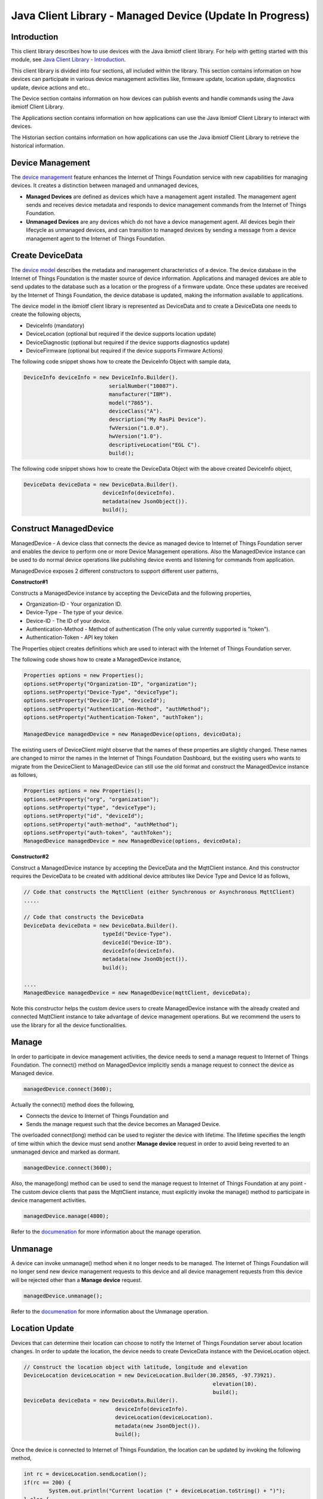 ===============================================================================
Java Client Library - Managed Device (Update In Progress)
===============================================================================

Introduction
-------------------------------------------------------------------------------

This client library describes how to use devices with the Java ibmiotf client library. For help with getting started with this module, see `Java Client Library - Introduction <https://docs.internetofthings.ibmcloud.com/java/javaintro.html>`__. 

This client library is divided into four sections, all included within the library. This section contains information on how devices can participate in various device management activities like, firmware update, location update, diagnostics update, device actions and etc..

The Device section contains information on how devices can publish events and handle commands using the Java ibmiotf Client Library. 

The Applications section contains information on how applications can use the Java ibmiotf Client Library to interact with devices. 

The Historian section contains information on how applications can use the Java ibmiotf Client Library to retrieve the historical information.

Device Management
-------------------------------------------------------------------------------
The `device management <managedDevices://docs.internetofthings.ibmcloud.com/reference/device_mgmt.html>`__ feature enhances the Internet of Things Foundation service with new capabilities for managing devices. It creates a distinction between managed and unmanaged devices,

* **Managed Devices** are defined as devices which have a management agent installed. The management agent sends and receives device metadata and responds to device management commands from the Internet of Things Foundation. 
* **Unmanaged Devices** are any devices which do not have a device management agent. All devices begin their lifecycle as unmanaged devices, and can transition to managed devices by sending a message from a device management agent to the Internet of Things Foundation. 

Create DeviceData
------------------------------------------------------------------------
The `device model <https://docs.internetofthings.ibmcloud.com/reference/device_model.html>`__ describes the metadata and management characteristics of a device. The device database in the Internet of Things Foundation is the master source of device information. Applications and managed devices are able to send updates to the database such as a location or the progress of a firmware update. Once these updates are received by the Internet of Things Foundation, the device database is updated, making the information available to applications.

The device model in the ibmiotf client library is represented as DeviceData and to create a DeviceData one needs to create the following objects,

* DeviceInfo (mandatory)
* DeviceLocation (optional but required if the device supports location update)
* DeviceDiagnostic (optional but required if the device supports diagnostics update)
* DeviceFirmware (optional but required if the device supports Firmware Actions)

The following code snippet shows how to create the DeviceInfo Object with sample data,

.. code:: java

     DeviceInfo deviceInfo = new DeviceInfo.Builder().
				serialNumber("10087").
				manufacturer("IBM").
				model("7865").
				deviceClass("A").
				description("My RasPi Device").
				fwVersion("1.0.0").
				hwVersion("1.0").
				descriptiveLocation("EGL C").
				build();

The following code snippet shows how to create the DeviceData Object with the above created DeviceInfo object,

.. code:: java

	DeviceData deviceData = new DeviceData.Builder().
				 deviceInfo(deviceInfo).
				 metadata(new JsonObject()).
				 build();
Construct ManagedDevice
-------------------------------------------------------------------------------
ManagedDevice - A device class that connects the device as managed device to Internet of Things Foundation server and enables the device to perform one or more Device Management operations. Also the ManagedDevice instance can be used to do normal device operations like publishing device events and listening for commands from application.

ManagedDevice exposes 2 different constructors to support different user patterns, 

**Constructor#1**

Constructs a ManagedDevice instance by accepting the DeviceData and the following properties,

* Organization-ID - Your organization ID.
* Device-Type - The type of your device.
* Device-ID - The ID of your device.
* Authentication-Method - Method of authentication (The only value currently supported is "token"). 
* Authentication-Token - API key token

The Properties object creates definitions which are used to interact with the Internet of Things Foundation server. 

The following code shows how to create a ManagedDevice instance,

.. code:: java

	Properties options = new Properties();
	options.setProperty("Organization-ID", "organization");
	options.setProperty("Device-Type", "deviceType");
	options.setProperty("Device-ID", "deviceId");
	options.setProperty("Authentication-Method", "authMethod");
	options.setProperty("Authentication-Token", "authToken");
	
	ManagedDevice managedDevice = new ManagedDevice(options, deviceData);
 
The existing users of DeviceClient might observe that the names of these properties are slightly changed. These names are changed to mirror the names in the Internet of Things Foundation Dashboard, but the existing users who wants to migrate from the DeviceClient to ManagedDevice can still use the old format and construct the ManagedDevice instance as follows,

.. code:: java

	Properties options = new Properties();
	options.setProperty("org", "organization");
	options.setProperty("type", "deviceType");
	options.setProperty("id", "deviceId");
	options.setProperty("auth-method", "authMethod");
	options.setProperty("auth-token", "authToken");
	ManagedDevice managedDevice = new ManagedDevice(options, deviceData);

**Constructor#2**

Construct a ManagedDevice instance by accepting the DeviceData and the MqttClient instance. And this constructor requires the DeviceData to be created with additional device attributes like Device Type and Device Id as follows,

.. code:: java
	
	// Code that constructs the MqttClient (either Synchronous or Asynchronous MqttClient)
	.....
	
	// Code that constructs the DeviceData
	DeviceData deviceData = new DeviceData.Builder().
				 typeId("Device-Type").
				 deviceId("Device-ID").
				 deviceInfo(deviceInfo).
				 metadata(new JsonObject()).
				 build();
	
	....
	ManagedDevice managedDevice = new ManagedDevice(mqttClient, deviceData);
	
Note this constructor helps the custom device users to create ManagedDevice instance with the already created and connected MqttClient instance to take advantage of device management operations. But we recommend the users to use the library for all the device functionalities.

Manage	
------------------------------------------------------------------
In order to participate in device management activities, the device needs to send a manage request to Internet of Things Foundation. The connect() method on ManagedDevice implicitly sends a manage request to connect the device as Managed device.

.. code:: java

	managedDevice.connect(3600);
	
Actually the connect() method does the following,

* Connects the device to Internet of Things Foundation and
* Sends the manage request such that the device becomes an Managed Device.

The overloaded connect(long) method can be used to register the device with lifetime. The lifetime specifies the length of time within which the device must send another **Manage device** request in order to avoid being reverted to an unmanaged device and marked as dormant.

.. code:: java

	managedDevice.connect(3600);

Also, the manage(long) method can be used to send the manage request to Internet of Things Foundation at any point - The custom device clients that pass the MqttClient instance, must explicitly invoke the manage() method to participate in device management activities.

.. code:: java

	managedDevice.manage(4800);

Refer to the `documenation <https://docs.internetofthings.ibmcloud.com/device_mgmt/operations/manage.html>`__ for more information about the manage operation.

Unmanage
-----------------------------------------------------

A device can invoke unmanage() method when it no longer needs to be managed. The Internet of Things Foundation will no longer send new device management requests to this device and all device management requests from this device will be rejected other than a **Manage device** request.

.. code:: java

	managedDevice.unmanage();

Refer to the `documenation <https://docs.internetofthings.ibmcloud.com/device_mgmt/operations/manage.html>`__ for more information about the Unmanage operation.

Location Update
-----------------------------------------------------

Devices that can determine their location can choose to notify the Internet of Things Foundation server about location changes. In order to update the location, the device needs to create DeviceData instance with the DeviceLocation object.

.. code:: java

    // Construct the location object with latitude, longitude and elevation
    DeviceLocation deviceLocation = new DeviceLocation.Builder(30.28565, -97.73921).
								elevation(10).
								build();
    DeviceData deviceData = new DeviceData.Builder().
				 deviceInfo(deviceInfo).
				 deviceLocation(deviceLocation).
				 metadata(new JsonObject()).
				 build();
	
    
Once the device is connected to Internet of Things Foundation, the location can be updated by invoking the following method,

.. code:: java

	int rc = deviceLocation.sendLocation();
	if(rc == 200) {
	    	System.out.println("Current location (" + deviceLocation.toString() + ")");
	} else {
            	System.err.println("Failed to update the location");
	}

Later, any new location can be easily updated by changing the properties of the DeviceLocation object,

.. code:: java

	int rc = deviceLocation.update(40.28, -98.33, 11);
	if(rc == 200) {
		System.out.println("Current location (" + deviceLocation.toString() + ")");
	} else {
		System.err.println("Failed to update the location");
	}

Listening for Location change
-----------------------------

As the location of the device can be updated using the the Internet of Things Foundation REST API, the library code updates the DeviceLocation object whenever it receives the update from the Internet of Things Foundation. The device can listen for such a location change by adding itself as a property change listener in DeviceLocation object and query the properties whenever the location is changed.

.. code:: java

	// Add a listener for location change
	location.addPropertyChangeListener(this);
	
	...
	
	@Override
	public void propertyChange(PropertyChangeEvent evt) {
		System.out.println("Received a new location - "+evt.getNewValue());
	}

Refer to the `documenation <https://docs.internetofthings.ibmcloud.com/device_mgmt/operations/update.html>`__ for more information about the Location update.

Append/Clear ErrorCodes
-----------------------------------------------

Devices can choose to notify the Internet of Things Foundation server about changes in their error status. In order to send the ErrorCodes the device needs to construct a DeviceDiagnostic object as follows,

.. code:: java

	DiagnosticErrorCode errorCode = new DiagnosticErrorCode(0);
	DeviceDiagnostic diag = new DeviceDiagnostic(errorCode);
	this.deviceData = new DeviceData.Builder().
				 deviceInfo(deviceInfo).
				 deviceDiag(diag).
				 metadata(new JsonObject()).
				 build();

Once the device is connected to Internet of Things Foundation, the ErrorCode can be sent by calling the sendErrorCode() method as follows,

.. code:: java

	diag.sendErrorCode();

Later, any new ErrorCodes can be easily added to the Internet of Things Foundation server by calling the append method as follows,

.. code:: java

	int rc = diag.append(random.nextInt(500));
	if(rc == 200) {
		System.out.println("Current Errorcode (" + diag.getErrorCode() + ")");
	} else {
		System.out.println("Errorcode addition failed!");
	}

Also, the ErrorCodes can be cleared from Internet of Things Foundation server by calling the clear method as follows,

.. code:: java

	int rc = diag.clearErrorCode();
	if(rc == 200) {
		System.out.println("ErrorCodes are cleared successfully!");
	} else {
		System.out.println("Failed to clear the ErrorCodes!");
	}

Append/Clear Log messages
-----------------------------
Devices can choose to notify the Internet of Things Foundation server about changes by adding a new log entry. Log entry includes a log messages, its timestamp and severity, as well as an optional base64-encoded binary diagnostic data. In order to send log messages, the device needs to construct a DeviceDiagnostic object as follows,

.. code:: java

	DiagnosticLog log = new DiagnosticLog(
				"Simple Log Message", 
				new Date(),
				DiagnosticLog.LogSeverity.informational);
		
	DeviceDiagnostic diag = new DeviceDiagnostic(log);
	
	this.deviceData = new DeviceData.Builder().
				 deviceInfo(deviceInfo).
				 deviceDiag(diag).
				 metadata(new JsonObject()).
				 build();

Once the device is connected to Internet of Things Foundation, the log message can be sent by calling the sendLog() method as follows,

.. code:: java

	diag.sendLog();

Later, any new log messages can be easily added to the Internet of Things Foundation server by calling the append method as follows,

.. code:: java

	int rc = diag.append("Log event " + count++, new Date(), 
				DiagnosticLog.LogSeverity.informational);
			
	if(rc == 200) {
		System.out.println("Current Log (" + diag.getLog() + ")");
	} else {
		System.out.println("Log Addition failed");
	}

Also, the ErrorCodes can be cleared from Internet of Things Foundation server by calling the clear method as follows,

.. code:: java

	rc = diag.clearLog();
	if(rc == 200) {
		System.out.println("Logs are cleared successfully");
	} else {
		System.out.println("Failed to clear the Logs")
	}	

The device diagnostics operations are intended to provide information on device errors, and does not provide diagnostic information relating to the devices connection to the Internet of Things Foundation.

Refer to the `documentation <https://docs.internetofthings.ibmcloud.com/device_mgmt/operations/diagnostics.html>`__ for more information about the Diagnostics operation.

Firmware Actions
-------------------------------------------------------------
The firmware update process is separated into two distinct actions, Downloading Firmware, and Updating Firmware.

**Construct DeviceFirmware Object**

In order to perform Firmware actions the device needs to construct the DeviceFirmware object and add it to DeviceData as follows,

.. code:: java

	DeviceFirmware firmware = new DeviceFirmware.Builder().
				version("Firmware.version").
				name("Firmware.name").
				url("Firmware.url").
				verifier("Firmware.verifier").
				state(FirmwareState.IDLE).				
				build();
				
	DeviceData deviceData = new DeviceData.Builder().
				deviceInfo(deviceInfo).
				deviceFirmware(firmware).
				metadata(new JsonObject()).
				build();
	
	ManagedDevice managedDevice = new ManagedDevice(options, deviceData);
	managedDevice.connect();
		

The DeviceFirmware object represents the current firmware of the device and will be used to report the status of the Firmware Download and Firmware Update actions to Internet of Things Foundation server.

**Inform the Firmware action support**

The device needs to set the firmware action flag to true in order for the server to initiate the firmware request. This can be achieved by invoking a following method with a boolean value,

.. code:: java
	
	ManagedDevice managedDevice = new ManagedDevice(options, deviceData);
	managedDevice.supportsFirmwareActions(true);
	managedDevice.connect();
	
Note that the supportsFirmwareActions() method to be called before the connect() method as the ManagedDevice sends a manage request as part of the connect() method. As part of manage request the ibmiotf client library informs the Internet of Things Foundation server about the firmware action support and hence it needs to be added prior to calling connect() method.

Alternatively, the support can be added later as well followed by the manage request as follows,

.. code:: java

	ManagedDevice managedDevice = new ManagedDevice(options, deviceData);
    	managedDevice.connect();
    	...
    	managedDevice.supportsFirmwareActions(true);
    	managedDevice.manage(3600);
	
**Defining the Firmware Action Handler**

In order to support the Firmware action, the device needs to create a handler and add it to ManagedDevice. The handler must extend a DeviceFirmwareHandler class and implement the following methods,

.. code:: java

	public abstract void downloadFirmware(DeviceFirmware deviceFirmware);
	public abstract void updateFirmware(DeviceFirmware deviceFirmware);

**Sample implementation of downloadFirmware**

The implementation must report the status of the Firmware Download via DeviceFirmware object. If the Firmware Download operation is successful, then the state of the firmware to be set to DOWNLOADED and UpdateStatus should be set to SUCCESS. If an error occurs during Firmware Download the state should be set to IDLE and updateStatus should be set to one of the error status values,
    * OUT_OF_MEMORY
    * CONNECTION_LOST
    * INVALID_URI
			
A sample Firmware Download implementation for a Raspberry Pi device is shown below,

.. code:: java

	public void downloadFirmware(DeviceFirmware deviceFirmware) {
		boolean success = false;
		URL firmwareURL = null;
		URLConnection urlConnection = null;
		
		try {
			firmwareURL = new URL(deviceFirmware.getUrl());
			urlConnection = firmwareURL.openConnection();
			if(deviceFirmware.getName() != null) {
				downloadedFirmwareName = deviceFirmware.getName();
			} else {
				// use the timestamp as the name
				downloadedFirmwareName = "firmware_" +new Date().getTime()+".deb";
			}
			
			File file = new File(downloadedFirmwareName);
			BufferedInputStream bis = new BufferedInputStream(urlConnection.getInputStream());
			BufferedOutputStream bos = new BufferedOutputStream(new FileOutputStream(file.getName()));
			
			int data = bis.read();
			if(data != -1) {
				bos.write(data);
				byte[] block = new byte[1024];
				while (true) {
					int len = bis.read(block, 0, block.length);
					if(len != -1) {
						bos.write(block, 0, len);
					} else {
						break;
					}
				}
				bos.close();
				bis.close();
				success = true;
			} else {
				//There is no data to read, so set an error
				deviceFirmware.setUpdateStatus(FirmwareUpdateStatus.INVALID_URI);
			}
		} catch(MalformedURLException me) {
			// Invalid URL, so set the status to reflect the same,
			deviceFirmware.setUpdateStatus(FirmwareUpdateStatus.INVALID_URI);
		} catch (IOException e) {
			deviceFirmware.setUpdateStatus(FirmwareUpdateStatus.CONNECTION_LOST);
		} catch (OutOfMemoryError oom) {
			deviceFirmware.setUpdateStatus(FirmwareUpdateStatus.OUT_OF_MEMORY);
		}
		
		if(success == true) {
			deviceFirmware.setUpdateStatus(FirmwareUpdateStatus.SUCCESS);
			deviceFirmware.setState(FirmwareState.DOWNLOADED);
		} else {
			deviceFirmware.setState(FirmwareState.IDLE);
		}
	}

**Sample implementation of updateFirmware**

The implementation must report the status of the Firmware Update via DeviceFirmware object. If the Firmware Update operation is successful, then the state of the firmware should to be set to IDLE and UpdateStatus should be set to SUCCESS. 

If an error occurs during Firmware Update, updateStatus should be set to one of the error status values,
    * OUT_OF_MEMORY
    * UNSUPPORTED_IMAGE
			
A sample Firmware Update implementation for a Raspberry Pi device is shown below,

.. code:: java
	
	public void updateFirmware(DeviceFirmware deviceFirmware) {
		try {
			ProcessBuilder pkgInstaller = null;
			Process p = null;
			pkgInstaller = new ProcessBuilder("sudo", "dpkg", "-i", this.downloadedFirmwareName);
			boolean success = false;
			try {
				p = pkgInstaller.start();
				boolean status = waitForCompletion(p, 5);
				if(status == false) {
					p.destroy();
					deviceFirmware.setUpdateStatus(FirmwareUpdateStatus.UNSUPPORTED_IMAGE);
					return;
				}
				System.out.println("Firmware Update command "+status);
				deviceFirmware.setUpdateStatus(FirmwareUpdateStatus.SUCCESS);
			} catch (IOException e) {
				e.printStackTrace();
				deviceFirmware.setUpdateStatus(FirmwareUpdateStatus.UNSUPPORTED_IMAGE);
			} catch (InterruptedException e) {
				e.printStackTrace();
				deviceFirmware.setUpdateStatus(FirmwareUpdateStatus.UNSUPPORTED_IMAGE);
			}
		} catch (OutOfMemoryError oom) {
			deviceFirmware.setUpdateStatus(FirmwareUpdateStatus.OUT_OF_MEMORY);
		}
	}


**Adding the handler to ManagedDevice**

The created handler needs to be added to the ManagedDevice instance so that the ibmiotf client library invokes the corresponding method when there is a Firmware action request from Internet of Things Foundation server.

.. code:: java

	DeviceFirmwareHandlerSample fwHandler = new DeviceFirmwareHandlerSample();
	deviceData.addFirmwareHandler(fwHandler);

Refer to `this page <https://docs.internetofthings.ibmcloud.com/device_mgmt/operations/firmware_actions.html>`__ for more information about the Firmware action.

Device Actions
------------------------------------
The Internet of Things Foundation supports the following device actions,

* Reboot
* Factory Reset

In order to perform Reboot and Factory Reset the device needs to inform the Internet of Things server about its support first. This can achieved by invoking a following method with a boolean value,

.. code:: java
	
	ManagedDevice managedDevice = new ManagedDevice(options, deviceData);
	managedDevice.supportsDeviceActions(true);
	managedDevice.connect();
	
Note that the supportsDeviceActions() method to be called before the connect() method as the ManagedDevice sends a manage request as part of the connect() method. As part of manage request the ibmiotf client library informs the Internet of Things Server about the device action support and hence it needs to be added prior to calling connect() method.

Alternatively, the support can be added later as well followed by the manage request as follows,

.. code:: java

	ManagedDevice managedDevice = new ManagedDevice(options, deviceData);
    	managedDevice.connect();
    	...
    	managedDevice.supportsDeviceActions(true);
    	managedDevice.manage(3600);
	
**Creating the Device Action Handler**

In order to support the device action, the device needs to create a handler and add it to ManagedDevice. The handler must extend a DeviceActionHandler class and provide implementation for the following methods,

.. code:: java

	public abstract void handleReboot(DeviceAction action);
	public abstract void handleFactoryReset(DeviceAction action);

**Sample implementation of handleReboot**

The implementation must set the status of the reboot operation along with a optional message when there is a failure. The DeviceAction object to be used to update the status of the reboot operation. A sample reboot implementation for a Raspberry Pi device is shown below,

.. code:: java

	public void handleReboot(DeviceAction action) {
		ProcessBuilder processBuilder = null;
		Process p = null;
		processBuilder = new ProcessBuilder("sudo", "shutdown", "-r", "now");
		boolean status = false;
		try {
			p = processBuilder.start();
			// wait for say 2 minutes before giving it up
			status = waitForCompletion(p, 2);
		} catch (IOException e) {
			action.setMessage(e.getMessage());
		} catch (InterruptedException e) {
			action.setMessage(e.getMessage());
		}
		if(status == false) {
			action.setStatus(DeviceAction.Status.FAILED);
		}
	}


**Sample implementation of handleFactoryReset**

Similar to handleReboot() method, the implementation must set the status of the factory reset operation along with a optional message when there is a failure. The skeleton of the Factory Reset implementation is shown below,

.. code:: java
	
	public void handleFactoryReset(DeviceAction action) {
		try {
			// code to perform Factory reset
		} catch (IOException e) {
			action.setMessage(e.getMessage());
		}
		if(status == false) {
			action.setStatus(DeviceAction.Status.FAILED);
		}
	}

**Adding the handler to ManagedDevice**

The created handler needs to be added to the ManagedDevice instance so that the ibmiotf client library invokes the corresponding method when there is a device action request from Internet of Things Foundation server.

.. code:: java

	DeviceActionHandlerSample actionHandler = new DeviceActionHandlerSample();
	deviceData.addDeviceActionHandler(actionHandler);

Refer to `this page <https://docs.internetofthings.ibmcloud.com/device_mgmt/operations/device_actions.html>`__ for more information about the Device Action.

Examples
-------------
* `SampleRasPiDMAgent <https://github.com/ibm-messaging/iot-java/blob/master/samples/iotfdevicemanagement/src/com/ibm/iotf/sample/devicemgmt/device/SampleRasPiDMAgent.java>`__ - A sample agent code that shows how to perform various device management operations on Raspberry Pi
* `SampleRasPiManagedDevice <https://github.com/ibm-messaging/iot-java/blob/master/samples/iotfdevicemanagement/src/com/ibm/iotf/sample/devicemgmt/device/SampleRasPiManagedDevice.java>`__ - A sample code that shows how one can perform both device operations and management operations
* `SampleRasPiDMAgentWithCustomMqttAsyncClient <https://github.com/ibm-messaging/iot-java/blob/master/samples/iotfdevicemanagement/src/com/ibm/iotf/sample/devicemgmt/device/SampleRasPiDMAgentWithCustomMqttAsyncClient.java>`__ - A sample agent code with custom MqttAsyncClient
* `SampleRasPiDMAgentWithCustomMqttClient <https://github.com/ibm-messaging/iot-java/blob/master/samples/iotfdevicemanagement/src/com/ibm/iotf/sample/devicemgmt/device/SampleRasPiDMAgentWithCustomMqttClient.java>`__ - A sample agent code with custom MqttClient
* `RasPiFirmwareHandlerSample <https://github.com/ibm-messaging/iot-java/blob/master/samples/iotfdevicemanagement/src/com/ibm/iotf/sample/devicemgmt/device/RasPiFirmwareHandlerSample.java>`__ - A sample implementation of FirmwareHandler for Raspberry Pi
* `DeviceActionHandlerSample <https://github.com/ibm-messaging/iot-java/blob/master/samples/iotfdevicemanagement/src/com/ibm/iotf/sample/devicemgmt/device/DeviceActionHandlerSample.java>`__ - A sample implementation of DeviceActionHandler
* `ManagedDeviceWithLifetimeSample <https://github.com/ibm-messaging/iot-java/blob/master/samples/iotfdevicemanagement/src/com/ibm/iotf/sample/devicemgmt/device/ManagedDeviceWithLifetimeSample.java>`__ - A sample that shows how to send regular manage request with lifetime specified
* `LocationUpdateListenerSample <https://github.com/ibm-messaging/iot-java/blob/master/samples/iotfdevicemanagement/src/com/ibm/iotf/sample/devicemgmt/device/LocationUpdateListenerSample.java>`__ - A sample that shows how to listen for a location update message from the IoT Foundation server 
* `NonBlockingDiagnosticsErrorCodeUpdateSample <https://github.com/ibm-messaging/iot-java/blob/master/samples/iotfdevicemanagement/src/com/ibm/iotf/sample/devicemgmt/device/NonBlockingDiagnosticsErrorCodeUpdateSample.java>`__ - A sample that shows how to add ErrorCode without waiting for response from the server

Recipe
----------

Refer to `the recipe <https://developer.ibm.com/recipes/tutorials/connect-raspberry-pi-as-managed-device-to-ibm-iot-foundation/>`__ that shows how to connect the Raspberry Pi device as managed device to Internet of Things Foundation to perform various device management operations in step by step using this client library.
